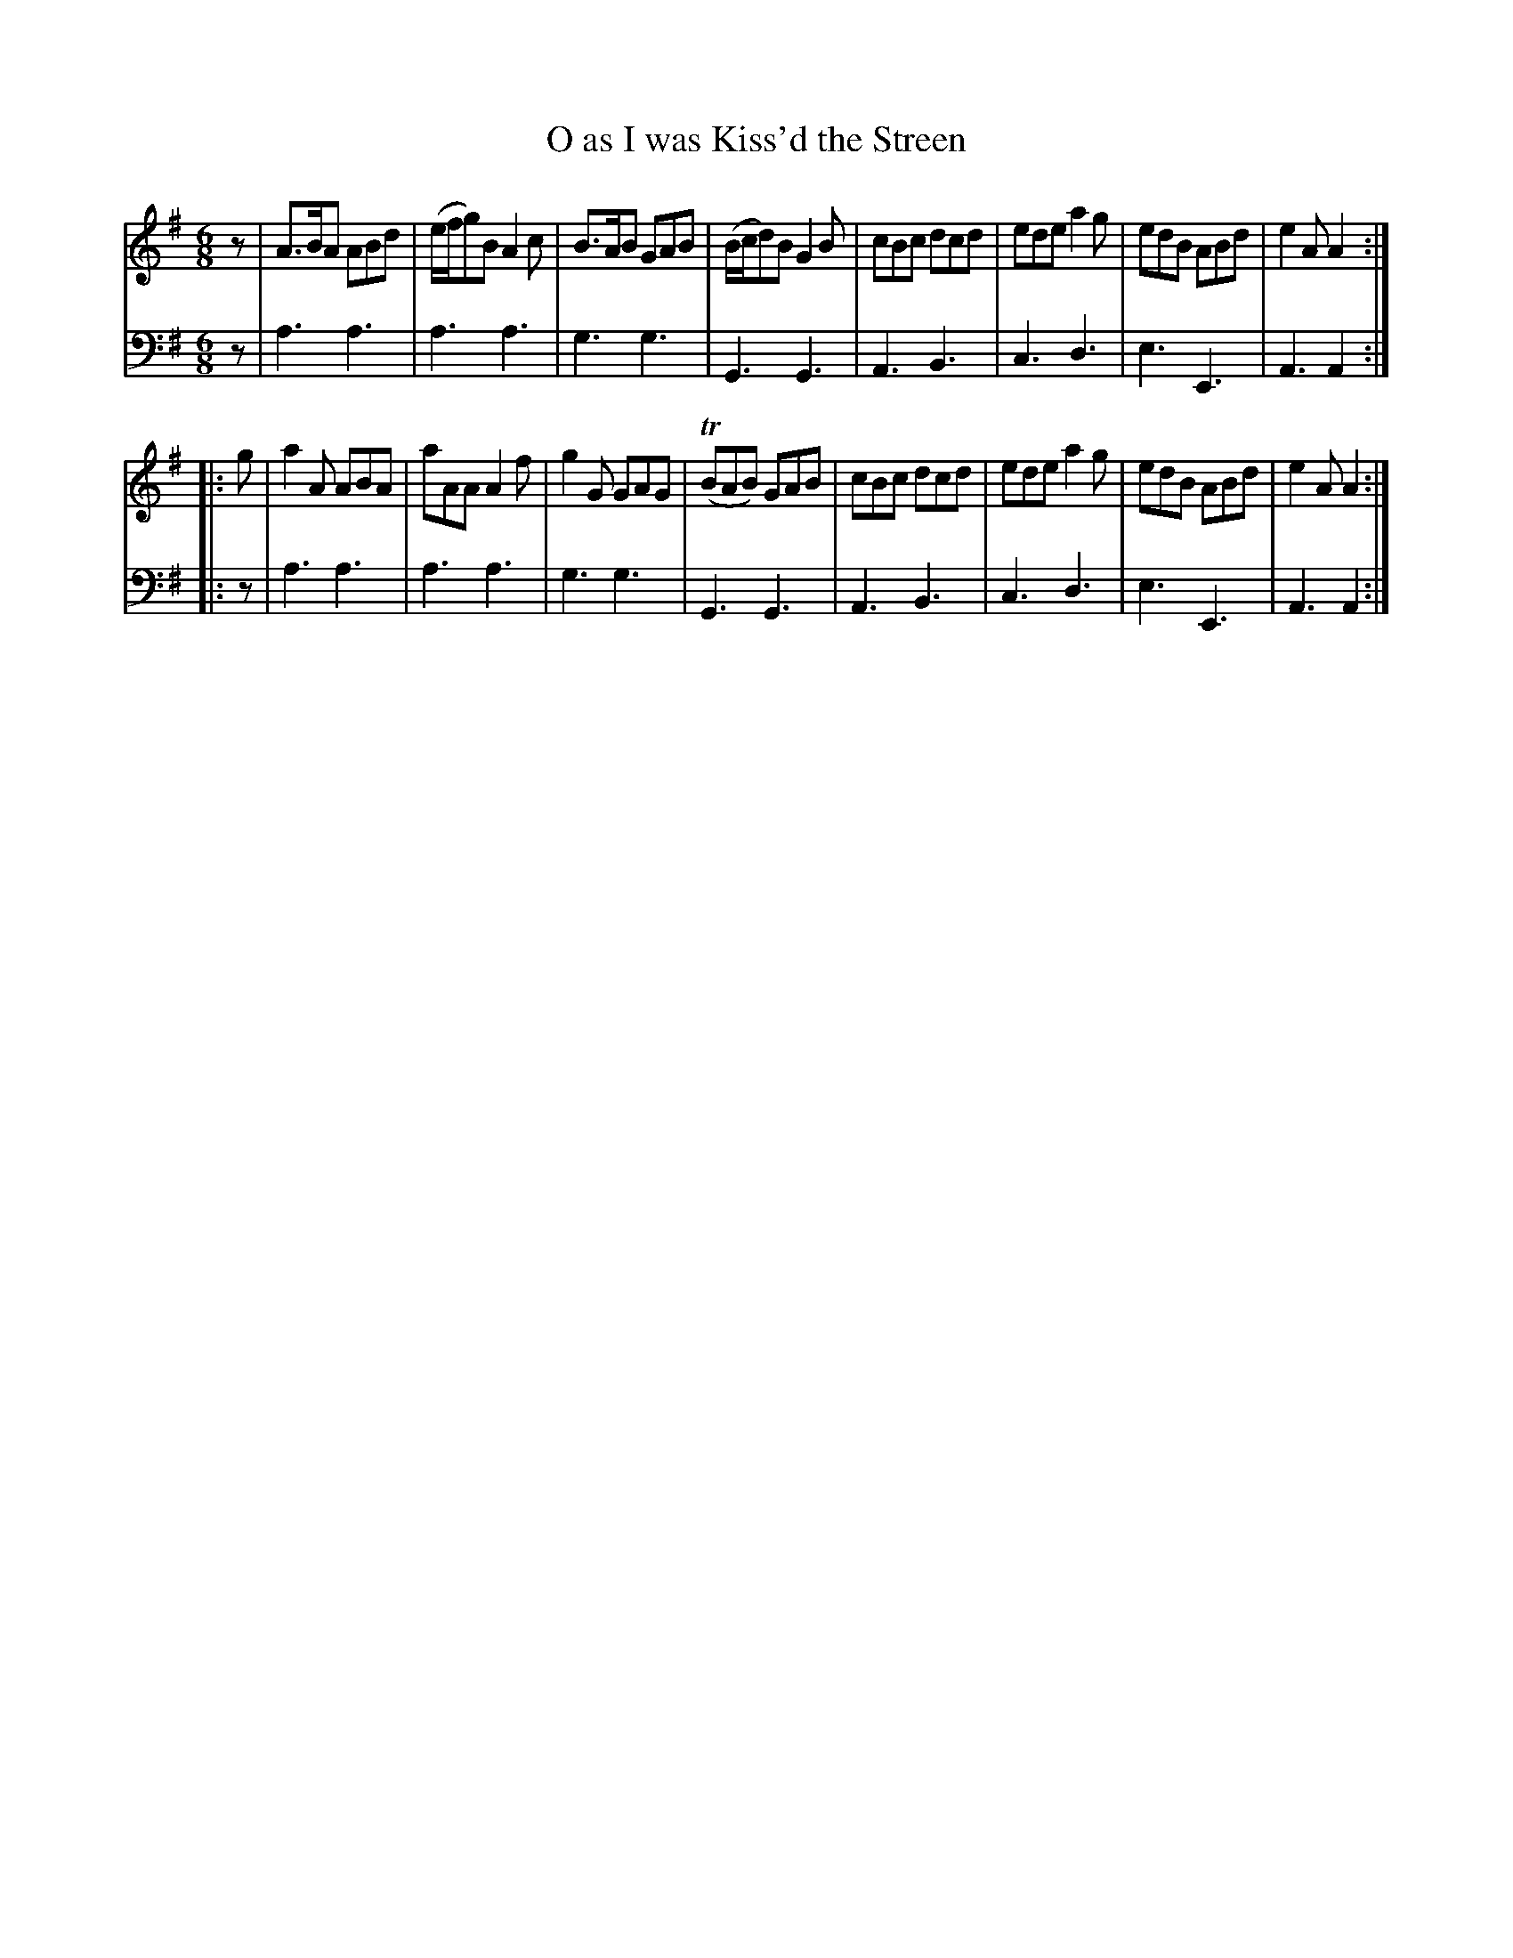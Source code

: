 X: 752
T: O as I was Kiss'd the Streen
R: jig
B: Robert Bremner "A Collection of Scots Reels or Country Dances" 1757 p.75 #2
S: http://imslp.org/wiki/A_Collection_of_Scots_Reels_or_Country_Dances_(Bremner,_Robert)
Z: 2013 John Chambers <jc:trillian.mit.edu>
N: Rhythms as the start and end of strains are messed up; fixed with initial rests and no final dots.
M: 6/8
L: 1/8
K: Ador
% - - - - - - - - - - - - - - - - - - - - - - - - -
V: 1
z |\
A>BA ABd | (e/f/g)B A2c | B>AB GAB | (B/c/d)B G2B |\
cBc dcd | ede a2g | edB ABd | e2A A2 :|
|: g |\
a2A ABA | aAA A2f | g2G GAG | (TBAB) GAB |\
cBc dcd | ede a2g | edB ABd | e2A A2 :|
% - - - - - - - - - - - - - - - - - - - - - - - - -
V: 2 clef=bass middle=d
z |\
a3 a3 | a3 a3 | g3 g3 | G3 G3 |\
A3 B3 | c3 d3 | e3 E3 | A3 A2 :|
|: z |\
a3 a3 | a3 a3 | g3 g3 | G3 G3 |\
A3 B3 | c3 d3 | e3 E3 | A3 A2 :|
% - - - - - - - - - - - - - - - - - - - - - - - - -
